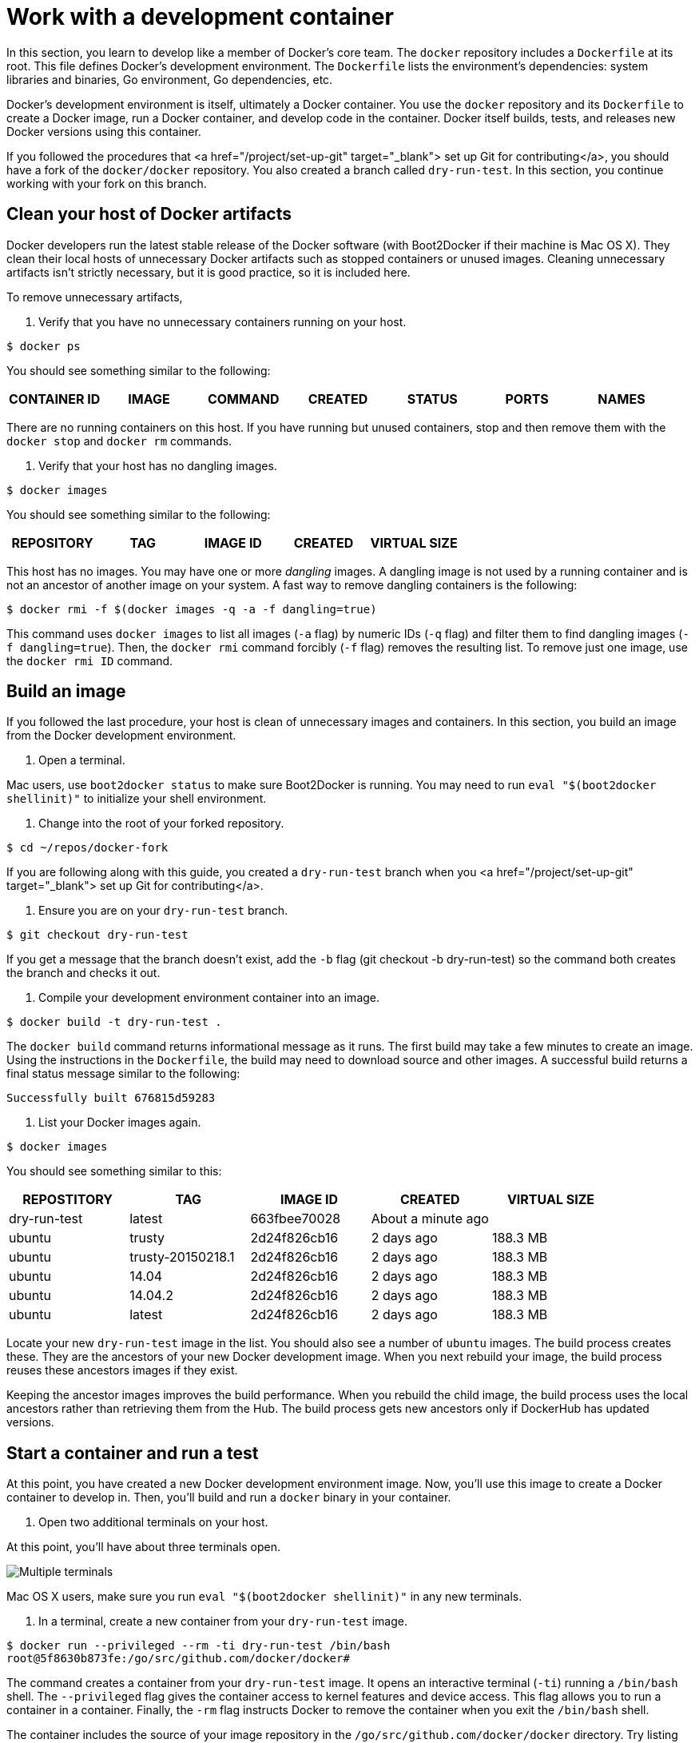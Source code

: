 = Work with a development container

In this section, you learn to develop like a member of Docker's core team.
The `docker` repository includes a `Dockerfile` at its root. This file defines
Docker's development environment. The `Dockerfile` lists the environment's
dependencies: system libraries and binaries, Go environment, Go dependencies,
etc. 

Docker's development environment is itself, ultimately a Docker container.
You use the `docker` repository and its `Dockerfile` to create a Docker image,
run a Docker container, and develop code in the container. Docker itself builds,
tests, and releases new Docker versions using this container.

If you followed the procedures that <a href="/project/set-up-git" target="_blank">
set up Git for contributing</a>, you should have a fork of the `docker/docker`
repository. You also created a branch called `dry-run-test`. In this section,
you continue working with your fork on this branch.

== Clean your host of Docker artifacts

Docker developers run the latest stable release of the Docker software (with Boot2Docker if their machine is Mac OS X). They clean their local
hosts of unnecessary Docker artifacts such as stopped containers or unused
images. Cleaning unnecessary artifacts isn't strictly necessary, but it is
good practice, so it is included here.

To remove unnecessary artifacts,

. Verify that you have no unnecessary containers running on your host.

----
$ docker ps
----

You should see something similar to the following:

|===
|CONTAINER ID |IMAGE |COMMAND |CREATED |STATUS |PORTS |NAMES

|===

There are no running containers on this host. If you have running but unused
containers, stop and then remove them with the `docker stop` and `docker rm`
commands.

. Verify that your host has no dangling images.

----
$ docker images
----

You should see something similar to the following:

|===
|REPOSITORY |TAG |IMAGE ID |CREATED |VIRTUAL SIZE

|===

This host has no images. You may have one or more _dangling_ images. A
dangling image is not used by a running container and is not an ancestor of
another image on your system. A fast way to remove dangling containers is
the following:

----
$ docker rmi -f $(docker images -q -a -f dangling=true)
----

This command uses `docker images` to list all images (`-a` flag) by numeric
IDs (`-q` flag) and filter them to find dangling images (`-f dangling=true`).
Then, the `docker rmi` command forcibly (`-f` flag) removes
the resulting list. To remove just one image, use the `docker rmi ID`
command.

== Build an image

If you followed the last procedure, your host is clean of unnecessary images
and containers. In this section, you build an image from the Docker development
environment.

. Open a terminal.

Mac users, use `boot2docker status` to make sure Boot2Docker is running. You
may need to run `eval &quot;$(boot2docker shellinit)&quot;` to initialize your shell
environment.

. Change into the root of your forked repository.

----
$ cd ~/repos/docker-fork 
----

If you are following along with this guide, you created a `dry-run-test`
branch when you <a href="/project/set-up-git" target="_blank"> set up Git for
contributing</a>.

. Ensure you are on your `dry-run-test` branch.

----
$ git checkout dry-run-test
----

If you get a message that the branch doesn't exist, add the `-b` flag (git checkout -b dry-run-test) so the
command both creates the branch and checks it out.

. Compile your development environment container into an image.

----
$ docker build -t dry-run-test .
----

The `docker build` command returns informational message as it runs. The
first build may take a few minutes to create an image. Using the
instructions in the `Dockerfile`, the build may need to download source and
other images. A successful build returns a final status message similar to
the following:

----
Successfully built 676815d59283
----

. List your Docker images again.

----
$ docker images
----

You should see something similar to this:

|===
|REPOSTITORY |TAG |IMAGE ID |CREATED |VIRTUAL SIZE

|dry-run-test |latest |663fbee70028 |About a minute ago |
|ubuntu |trusty |2d24f826cb16 |2 days ago |188.3 MB
|ubuntu |trusty-20150218.1 |2d24f826cb16 |2 days ago |188.3 MB
|ubuntu |14.04 |2d24f826cb16 |2 days ago |188.3 MB
|ubuntu |14.04.2 |2d24f826cb16 |2 days ago |188.3 MB
|ubuntu |latest |2d24f826cb16 |2 days ago |188.3 MB
|===

Locate your new `dry-run-test` image in the list. You should also see a
number of `ubuntu` images. The build process creates these. They are the
ancestors of your new Docker development image. When you next rebuild your
image, the build process reuses these ancestors images if they exist. 

Keeping the ancestor images improves the build performance. When you rebuild
the child image, the build process uses the local ancestors rather than
retrieving them from the Hub. The build process gets new ancestors only if
DockerHub has updated versions.

== Start a container and run a test

At this point, you have created a new Docker development environment image. Now,
you'll use this image to create a Docker container to develop in. Then, you'll
build and run a `docker` binary in your container.

. Open two additional terminals on your host.

At this point, you'll have about three terminals open.

image:/project/images/three_terms.png[Multiple terminals]

Mac OS X users, make sure you run `eval &quot;$(boot2docker shellinit)&quot;` in any new
terminals.

. In a terminal, create a new container from your `dry-run-test` image.

----
$ docker run --privileged --rm -ti dry-run-test /bin/bash
root@5f8630b873fe:/go/src/github.com/docker/docker# 
----

The command creates a container from your `dry-run-test` image. It opens an
interactive terminal (`-ti`) running a `/bin/bash` shell. The
`--privileged` flag gives the container access to kernel features and device
access. This flag allows you to run a container in a container.
Finally, the `-rm` flag instructs Docker to remove the container when you
exit the `/bin/bash` shell.

The container includes the source of your image repository in the
`/go/src/github.com/docker/docker` directory. Try listing the contents to
verify they are the same as that of your `docker-fork` repo.

image:/project/images/list_example.png[List example]

. Investigate your container bit.

If you do a `go version` you'll find the `go` language is part of the
container. 

----
root@31ed86e9ddcf:/go/src/github.com/docker/docker# go version
go version go1.4.2 linux/amd64
----

Similarly, if you do a `docker version` you find the container
has no `docker` binary. 

----
root@31ed86e9ddcf:/go/src/github.com/docker/docker# docker version
bash: docker: command not found
----

You will create one in the next steps.

. From the `/go/src/github.com/docker/docker` directory make a `docker` binary
with the `make.sh` script.

----
root@5f8630b873fe:/go/src/github.com/docker/docker# hack/make.sh binary
----

You only call `hack/make.sh` to build a binary _inside_ a Docker
development container as you are now. On your host, you'll use `make`
commands (more about this later). 

As it makes the binary, the `make.sh` script reports the build's progress.
When the command completes successfully, you should see the following
output:

—&gt; Making bundle: binary (in bundles/1.5.0-dev/binary)
Created binary: /go/src/github.com/docker/docker/bundles/1.5.0-dev/binary/docker-1.5.0-dev

. List all the contents of the `binary` directory.

----
root@5f8630b873fe:/go/src/github.com/docker/docker#  ls bundles/1.5.0-dev/binary/
docker  docker-1.5.0-dev  docker-1.5.0-dev.md5  docker-1.5.0-dev.sha256
----

You should see that `binary` directory, just as it sounds, contains the
made binaries.

. Copy the `docker` binary to the `/usr/bin` of your container.

----
root@5f8630b873fe:/go/src/github.com/docker/docker#  cp bundles/1.5.0-dev/binary/docker /usr/bin
----

. Inside your container, check your Docker version.

----
root@5f8630b873fe:/go/src/github.com/docker/docker# docker --version
Docker version 1.5.0-dev, build 6e728fb
----

Inside the container you are running a development version. This is the version
on the current branch. It reflects the value of the `VERSION` file at the
root of your `docker-fork` repository.

. Start a `docker` daemon running inside your container.

----
root@5f8630b873fe:/go/src/github.com/docker/docker#  docker -dD
----

The `-dD` flag starts the daemon in debug mode. You'll find this useful
when debugging your code.

. Bring up one of the terminals on your local host.

. List your containers and look for the container running the `dry-run-test` image.

----
$ docker ps
----

|===
|CONTAINER ID |IMAGE |COMMAND |CREATED |STATUS |PORTS |NAMES

|474f07652525 |dry-run-test:latest |"hack/dind /bin/bash |14 minutes ago |Up 14 minutes | |tender_shockley
|===

In this example, the container's name is `tender_shockley`; yours will be
different.

. From the terminal, start another shell on your Docker development container.

----
$ docker exec -it tender_shockley bash
----

At this point, you have two terminals both with a shell open into your
development container. One terminal is running a debug session. The other
terminal is displaying a `bash` prompt.

. At the prompt, test the Docker client by running the `hello-world` container. 

----
root@9337c96e017a:/go/src/github.com/docker/docker#  docker run hello-world
----

You should see the image load and return. Meanwhile, you
can see the calls made via the debug session in your other terminal.

image:/project/images/three_running.png[List example]

== Restart a container with your source

At this point, you have experienced the "Docker inception" technique. That is,
you have:

* built a Docker image from the Docker repository
* created and started a Docker development container from that image
* built a Docker binary inside of your Docker development container
* launched a `docker` daemon using your newly compiled binary
* called the `docker` client to run a `hello-world` container inside
 your development container

When you really get to developing code though, you'll want to iterate code
changes and builds inside the container. For that you need to mount your local
Docker repository source into your Docker container. Try that now.

. If you haven't already, exit out of BASH shells in your running Docker
container.

If you have followed this guide exactly, exiting out your BASH shells stops
the running container. You can use the `docker ps` command to verify the
development container is stopped. All of your terminals should be at the
local host prompt.

. Choose a terminal and make sure you are in your `docker-fork` repository.

----
$ pwd
/Users/mary/go/src/github.com/moxiegirl/docker-fork
----

Your location will be different because it reflects your environment. 

. Create a container using `dry-run-test`, but this time, mount your repository
onto the `/go` directory inside the container.

----
$  docker run --privileged --rm -ti -v `pwd`:/go/src/github.com/docker/docker dry-run-test /bin/bash
----

When you pass `pwd`, `docker` resolves it to your current directory.

. From inside the container, list your `binary` directory.

----
root@074626fc4b43:/go/src/github.com/docker/docker# ls bundles/1.5.0-dev/binary
ls: cannot access binary: No such file or directory
----

Your `dry-run-test` image does not retain any of the changes you made inside
the container. This is the expected behavior for a container. 

. In a fresh terminal on your local host, change to the `docker-fork` root.

----
$ cd ~/repos/docker-fork/
----

. Create a fresh binary, but this time, use the `make` command.

----
$ make BINDDIR=. binary
----

The `BINDDIR` flag is only necessary on Mac OS X but it won't hurt to pass
it on Linux command line. The `make` command, like the `make.sh` script
inside the container, reports its progress. When the make succeeds, it
returns the location of the new binary.

. Back in the terminal running the container, list your `binary` directory.

----
root@074626fc4b43:/go/src/github.com/docker/docker# ls bundles/1.5.0-dev/binary
docker  docker-1.5.0-dev  docker-1.5.0-dev.md5   docker-1.5.0-dev.sha256 
----

The compiled binaries created from your repository on your local host are
now available inside your running Docker development container.

. Repeat the steps you ran in the previous procedure.

** copy the binary inside the development container using
 `cp bundles/1.5.0-dev/binary/docker /usr/bin`
** start `docker -dD` to launch the Docker daemon inside the container
** run `docker ps` on local host to get the development container's name
** connect to your running container `docker exec -it container_name bash`
** use the `docker run hello-world` command to create and run a container
 inside your development container

== Where to go next

Congratulations, you have successfully achieved Docker inception. At this point,
you've set up your development environment and verified almost all the essential
processes you need to contribute. Of course, before you start contributing,
link:/project/test-and-docs/["you'll need to learn one more piece of the development environment, the test
framework"].